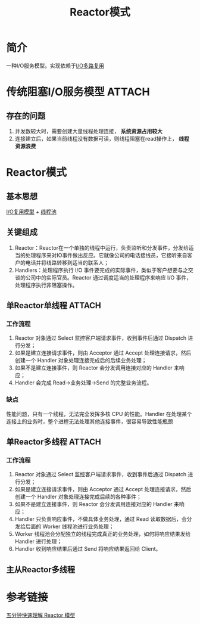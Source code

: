 :PROPERTIES:
:ID:       ca075f9e-f498-4059-86f6-d62674884833
:END:
#+title: Reactor模式

* 简介
一种I/O服务模型。实现依赖于[[id:706ae573-ec8c-400d-841c-3d3cd47ec8f2][I/O多路复用]]

* 传统阻塞I/O服务模型 :ATTACH:
:PROPERTIES:
:ID:       72b20651-e80c-492d-bca0-22075022d0de
:END:
[[attachment:_20250110_233407screenshot.png]]
** 存在的问题
1. 并发数较大时，需要创建大量线程处理连接， *系统资源占用较大*
2. 连接建立后，如果当前线程没有数据可读，则线程阻塞在read操作上， *线程资源浪费*

* Reactor模式
** 基本思想
[[id:e71b2814-c923-4c43-b610-3efaee0a4c4d][I/O复用模型]] + [[id:5a7cdf28-08ef-4bb3-bfa9-3c7abaad09e2][线程池]]
** 关键组成
1. Reactor：Reactor在一个单独的线程中运行，负责监听和分发事件，分发给适当的处理程序来对IO事件做出反应。它就像公司的电话接线员，它接听来自客户的电话并将线路转移到适当的联系人；
2. Handlers：处理程序执行 I/O 事件要完成的实际事件，类似于客户想要与之交谈的公司中的实际官员。Reactor 通过调度适当的处理程序来响应 I/O 事件，处理程序执行非阻塞操作。
** 单Reactor单线程 :ATTACH:
:PROPERTIES:
:ID:       7d14c113-035d-408d-999c-baa230747759
:END:
[[attachment:_20250110_234049screenshot.png]]
*** 工作流程
1. Reactor 对象通过 Select 监控客户端请求事件，收到事件后通过 Dispatch 进行分发；
2. 如果是建立连接请求事件，则由 Acceptor 通过 Accept 处理连接请求，然后创建一个 Handler 对象处理连接完成后的后续业务处理；
3. 如果不是建立连接事件，则 Reactor 会分发调用连接对应的 Handler 来响应；
4. Handler 会完成 Read→业务处理→Send 的完整业务流程。
*** 缺点
性能问题，只有一个线程，无法完全发挥多核 CPU 的性能。Handler 在处理某个连接上的业务时，整个进程无法处理其他连接事件，很容易导致性能瓶颈
** 单Reactor多线程 :ATTACH:
:PROPERTIES:
:ID:       0c30cb0c-7aab-451c-9d50-6761c5daafea
:END:
[[attachment:_20250110_234213screenshot.png]]
*** 工作流程
1. Reactor 对象通过 Select 监控客户端请求事件，收到事件后通过 Dispatch 进行分发；
2. 如果是建立连接请求事件，则由 Acceptor 通过 Accept 处理连接请求，然后创建一个 Handler 对象处理连接完成后续的各种事件；
3. 如果不是建立连接事件，则 Reactor 会分发调用连接对应的 Handler 来响应；
4. Handler 只负责响应事件，不做具体业务处理，通过 Read 读取数据后，会分发给后面的 Worker 线程池进行业务处理；
5. Worker 线程池会分配独立的线程完成真正的业务处理，如何将响应结果发给 Handler 进行处理；
6. Handler 收到响应结果后通过 Send 将响应结果返回给 Client。
** 主从Reactor多线程

* 参考链接
[[https://blog.csdn.net/u013256816/article/details/115388239][五分钟快速理解 Reactor 模型]]
